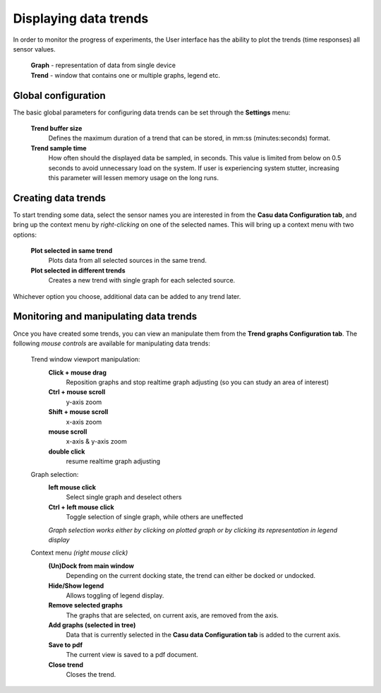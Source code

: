 .. _trends_link:

Displaying data trends
======================

In order to monitor the progress of experiments, the User interface
has the ability to plot the trends (time responses) all sensor values.

 | **Graph** - representation of data from single device
 | **Trend** - window that contains one or multiple graphs, legend etc.
 
Global configuration
--------------------

The basic global parameters for configuring data trends can be set
through the **Settings** menu:

  **Trend buffer size**
    Defines the maximum duration of a trend that
    can be stored, in mm:ss (minutes:seconds) format.
  **Trend sample time**
    How often should the displayed data be
    sampled, in seconds. This value is limited from below on 0.5 seconds to
    avoid unnecessary load on the system. If user is experiencing system stutter,
    increasing this parameter will lessen memory usage on the long runs.

Creating data trends
--------------------

To start trending some data, select the sensor names you are interested in
from the **Casu data Configuration tab**, and bring up the context
menu by *right-clicking* on one of the selected names. This will bring
up a context menu with two options:

  **Plot selected in same trend**
    Plots data from all selected sources in the same trend.
  **Plot selected in different trends**
    Creates a new trend with single graph for each selected source.

Whichever option you choose, additional data can be added to any trend later.

Monitoring and manipulating data trends
---------------------------------------

Once you have created some trends, you can view an manipulate them
from the **Trend graphs Configuration tab**. The following *mouse
controls* are available for manipulating data trends:

  Trend window viewport manipulation:
    **Click + mouse drag**
      Reposition graphs and stop realtime graph
      adjusting (so you can study an area of interest)
    **Ctrl + mouse scroll**
      y-axis zoom
    **Shift + mouse scroll**
      x-axis zoom
    **mouse scroll**
      x-axis & y-axis zoom
    **double click**
      resume realtime graph adjusting

  Graph selection:
    **left mouse click**
      Select single graph and deselect others
    **Ctrl + left mouse click**
      Toggle selection of single graph, while others are uneffected
    *Graph selection works either by clicking on plotted graph or by clicking its representation in legend display*

  Context menu *(right mouse click)*
    **(Un)Dock from main window**
      Depending on the current docking
      state, the trend can either be docked or undocked.
    **Hide/Show legend**
      Allows toggling of legend display.
    **Remove selected graphs**
      The graphs that are selected, on current axis, are removed from the axis.
    **Add graphs (selected in tree)**
      Data that is currently selected
      in the **Casu data Configuration tab** is added to the current axis.
    **Save to pdf**
      The current view is saved to a pdf document.
    **Close trend**
      Closes the trend.
